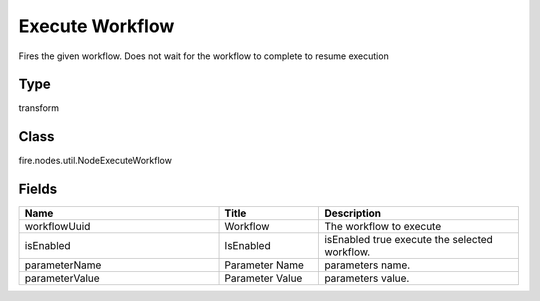 Execute Workflow
=========== 

Fires the given workflow. Does not wait for the workflow to complete to resume execution

Type
--------- 

transform

Class
--------- 

fire.nodes.util.NodeExecuteWorkflow

Fields
--------- 

.. list-table::
      :widths: 10 5 10
      :header-rows: 1

      * - Name
        - Title
        - Description
      * - workflowUuid
        - Workflow
        - The workflow to execute
      * - isEnabled
        - IsEnabled
        - isEnabled true execute the selected workflow.
      * - parameterName
        - Parameter Name
        - parameters name.
      * - parameterValue
        - Parameter Value
        - parameters value.




